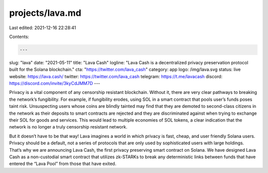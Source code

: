 projects/lava.md
================

Last edited: 2021-12-16 22:28:41

Contents:

.. code-block:: md

    ---
slug: "lava"
date: "2021-05-11"
title: "Lava Cash"
logline: "Lava Cash is a decentralized privacy preservation protocol built for the Solana blockchain."
cta: "https://twitter.com/lava_cash"
category: app
logo: /img/lava.svg
status: live
website: https://lava.cash/
twitter: https://twitter.com/lava_cash
telegram: https://t.me/lavacash
discord: https://discord.com/invite/3kyCdJMM7D
---

Privacy is a vital component of any censorship resistant blockchain. Without it, there are very clear pathways to breaking the network’s fungibility. For example, if fungibility erodes, using SOL in a smart contract that pools user’s funds poses taint risk. Unsuspecting users whose coins are blindly tainted may find that they are demoted to second-class citizens in the network as their deposits to smart contracts are rejected and they are discriminated against when trying to exchange their SOL for goods and services. This would lead to multiple economies of SOL tokens, a clear indication that the network is no longer a truly censorship resistant network.

But it doesn’t have to be that way! Lava imagines a world in which privacy is fast, cheap, and user friendly Solana users. Privacy should be a default, not a series of protocols that are only used by sophisticated users with large holdings. That’s why we are announcing Lava Cash, the first privacy preserving smart contract on Solana. We have designed Lava Cash as a non-custodial smart contract that utilizes zk-STARKs to break any deterministic links between funds that have entered the “Lava Pool” from those that have exited.


